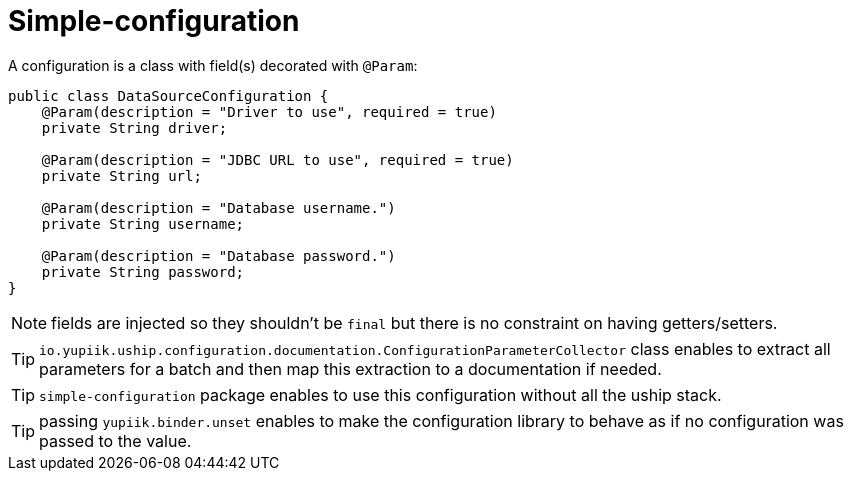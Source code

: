 = Simple-configuration

A configuration is a class with field(s) decorated with `@Param`:

[source,java]
----
public class DataSourceConfiguration {
    @Param(description = "Driver to use", required = true)
    private String driver;

    @Param(description = "JDBC URL to use", required = true)
    private String url;

    @Param(description = "Database username.")
    private String username;

    @Param(description = "Database password.")
    private String password;
}
----

NOTE: fields are injected so they shouldn't be `final` but there is no constraint on having getters/setters.

TIP: `io.yupiik.uship.configuration.documentation.ConfigurationParameterCollector` class enables to extract all parameters for a batch and then map this extraction to a documentation if needed.

TIP: `simple-configuration` package enables to use this configuration without all the uship stack.

TIP: passing `yupiik.binder.unset` enables to make the configuration library to behave as if no configuration was passed to the value.
